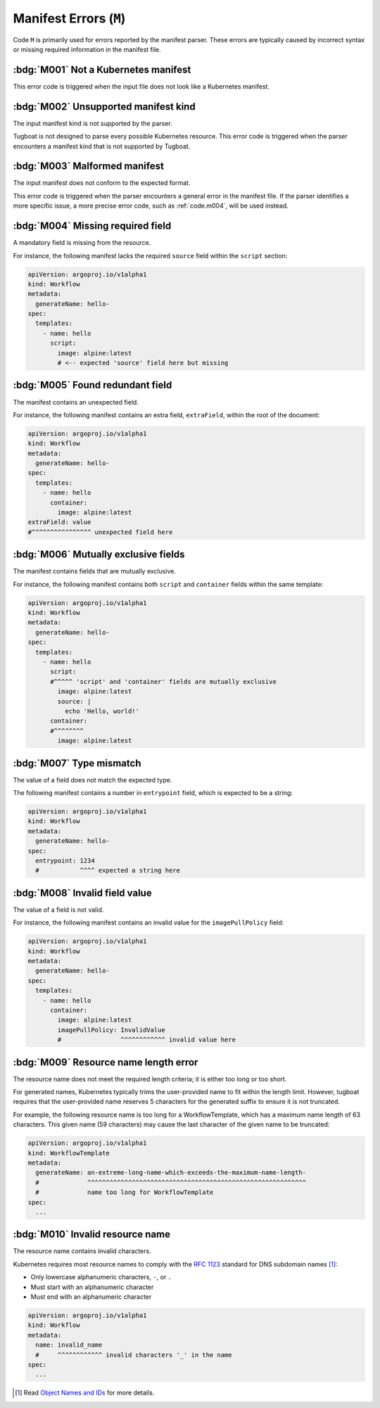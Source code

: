Manifest Errors (``M``)
=======================

Code ``M`` is primarily used for errors reported by the manifest parser.
These errors are typically caused by incorrect syntax or missing required information in the manifest file.


:bdg:`M001` Not a Kubernetes manifest
-------------------------------------

This error code is triggered when the input file does not look like a Kubernetes manifest.


:bdg:`M002` Unsupported manifest kind
-------------------------------------

The input manifest kind is not supported by the parser.

Tugboat is not designed to parse every possible Kubernetes resource.
This error code is triggered when the parser encounters a manifest kind that is not supported by Tugboat.


:bdg:`M003` Malformed manifest
------------------------------

The input manifest does not conform to the expected format.

This error code is triggered when the parser encounters a general error in the manifest file.
If the parser identifies a more specific issue, a more precise error code, such as :ref:`code.m004`, will be used instead.


.. _code.m004:

:bdg:`M004` Missing required field
----------------------------------

A mandatory field is missing from the resource.

For instance, the following manifest lacks the required ``source`` field within the ``script`` section:

.. code-block:: yaml

   apiVersion: argoproj.io/v1alpha1
   kind: Workflow
   metadata:
     generateName: hello-
   spec:
     templates:
       - name: hello
         script:
           image: alpine:latest
           # <-- expected 'source' field here but missing


:bdg:`M005` Found redundant field
---------------------------------

The manifest contains an unexpected field.

For instance, the following manifest contains an extra field, ``extraField``, within the root of the document:

.. code-block:: yaml

   apiVersion: argoproj.io/v1alpha1
   kind: Workflow
   metadata:
     generateName: hello-
   spec:
     templates:
       - name: hello
         container:
           image: alpine:latest
   extraField: value
   #^^^^^^^^^^^^^^^^ unexpected field here


:bdg:`M006` Mutually exclusive fields
-------------------------------------

The manifest contains fields that are mutually exclusive.

For instance, the following manifest contains both ``script`` and ``container`` fields within the same template:

.. code-block:: yaml

   apiVersion: argoproj.io/v1alpha1
   kind: Workflow
   metadata:
     generateName: hello-
   spec:
     templates:
       - name: hello
         script:
         #^^^^^ 'script' and 'container' fields are mutually exclusive
           image: alpine:latest
           source: |
             echo 'Hello, world!'
         container:
         #^^^^^^^^
           image: alpine:latest


:bdg:`M007` Type mismatch
-------------------------

The value of a field does not match the expected type.

The following manifest contains a number in ``entrypoint`` field, which is expected to be a string:

.. code-block:: yaml

   apiVersion: argoproj.io/v1alpha1
   kind: Workflow
   metadata:
     generateName: hello-
   spec:
     entrypoint: 1234
     #           ^^^^ expected a string here


:bdg:`M008` Invalid field value
-------------------------------

The value of a field is not valid.

For instance, the following manifest contains an invalid value for the ``imagePullPolicy`` field:

.. code-block:: yaml

   apiVersion: argoproj.io/v1alpha1
   kind: Workflow
   metadata:
     generateName: hello-
   spec:
     templates:
       - name: hello
         container:
           image: alpine:latest
           imagePullPolicy: InvalidValue
           #                ^^^^^^^^^^^^ invalid value here


.. _code.m009:

:bdg:`M009` Resource name length error
--------------------------------------

The resource name does not meet the required length criteria; it is either too long or too short.

For generated names, Kubernetes typically trims the user-provided name to fit within the length limit.
However, tugboat requires that the user-provided name reserves 5 characters for the generated suffix to ensure it is not truncated.

For example, the following resource name is too long for a WorkflowTemplate, which has a maximum name length of 63 characters.
This given name (59 characters) may cause the last character of the given name to be truncated:

.. code-block:: yaml

   apiVersion: argoproj.io/v1alpha1
   kind: WorkflowTemplate
   metadata:
     generateName: an-extreme-long-name-which-exceeds-the-maximum-name-length-
     #             ^^^^^^^^^^^^^^^^^^^^^^^^^^^^^^^^^^^^^^^^^^^^^^^^^^^^^^^^^^^
     #             name too long for WorkflowTemplate
   spec:
     ...


:bdg:`M010` Invalid resource name
---------------------------------

The resource name contains invalid characters.

Kubernetes requires most resource names to comply with the `RFC 1123`_ standard for DNS subdomain names [#kube-names]_:

* Only lowercase alphanumeric characters, ``-``, or ``.``
* Must start with an alphanumeric character
* Must end with an alphanumeric character

.. code-block:: yaml

   apiVersion: argoproj.io/v1alpha1
   kind: Workflow
   metadata:
     name: invalid_name
     #     ^^^^^^^^^^^^ invalid characters '_' in the name
   spec:
     ...

.. _RFC 1123: https://tools.ietf.org/html/rfc1123
.. [#kube-names] Read `Object Names and IDs <https://kubernetes.io/docs/concepts/overview/working-with-objects/names/#names>`_ for more details.
